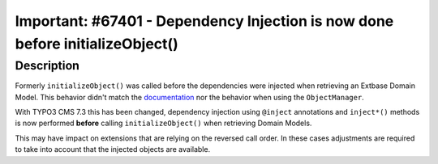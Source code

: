 ==============================================================================
Important: #67401 - Dependency Injection is now done before initializeObject()
==============================================================================

Description
===========

Formerly ``initializeObject()`` was called before the dependencies were injected when retrieving an Extbase Domain Model. This behavior didn't match the documentation_ nor the behavior when using the ``ObjectManager``.

With TYPO3 CMS 7.3 this has been changed, dependency injection using ``@inject`` annotations and ``inject*()`` methods is now performed **before** calling ``initializeObject()`` when retrieving Domain Models.

This may have impact on extensions that are relying on the reversed call order. In these cases adjustments are required to take into account that the injected objects are available.

.. _documentation: http://wiki.typo3.org/Dependency_Injection#initializeObject.28.29_as_object_lifecycle_method
